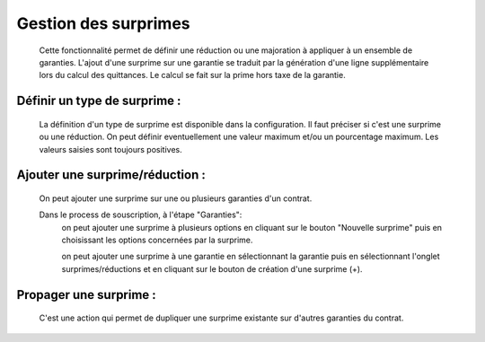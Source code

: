 Gestion des surprimes
=====================
    Cette fonctionnalité permet de définir une réduction ou une majoration à appliquer à un ensemble de garanties.
    L'ajout d'une surprime sur une garantie se traduit par la génération d'une ligne supplémentaire lors du calcul des quittances.
    Le calcul se fait sur la prime hors taxe de la garantie.

Définir un type de surprime : 
.............................
    La définition d'un type de surprime est disponible dans la configuration.
    Il faut préciser si c'est une surprime ou une réduction.
    On peut définir eventuellement une valeur maximum et/ou un pourcentage maximum.
    Les valeurs saisies sont toujours positives.


Ajouter une surprime/réduction :
................................
    On peut ajouter une surprime sur une ou plusieurs garanties d'un contrat.
    
    Dans le process de souscription, à l'étape "Garanties": 
        on peut ajouter une surprime à plusieurs options en cliquant sur le bouton "Nouvelle surprime" 
        puis en choisissant les options concernées par la surprime.
        
        on peut ajouter une surprime à une garantie en sélectionnant la garantie 
        puis en sélectionnant l'onglet surprimes/réductions et en cliquant sur le bouton de création d'une surprime (+).


Propager une surprime : 
.......................
    C'est une action qui permet de dupliquer une surprime existante sur d'autres garanties du contrat.
